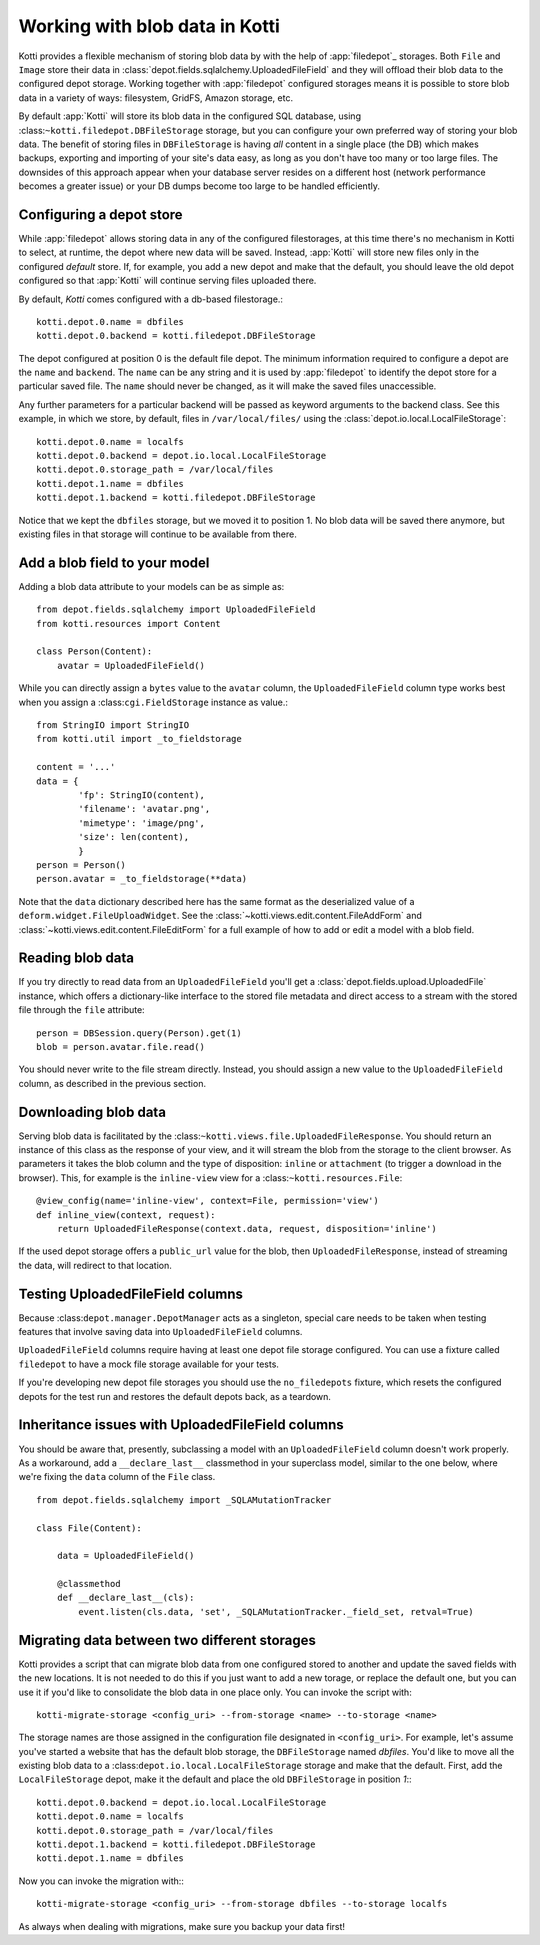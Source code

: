 .. _blobs:

Working with blob data in Kotti
===============================

Kotti provides a flexible mechanism of storing blob data by with the help of
:app:`filedepot`_ storages. Both ``File`` and ``Image`` store their data in
:class:`depot.fields.sqlalchemy.UploadedFileField` and they will offload their
blob data to the configured depot storage. Working together with
:app:`filedepot` configured storages means it is possible to store blob data in
a variety of ways: filesystem, GridFS, Amazon storage, etc. 

By default :app:`Kotti` will store its blob data in the configured SQL
database, using :class:``~kotti.filedepot.DBFileStorage`` storage, but you can
configure your own preferred way of storing your blob data. The benefit of
storing files in ``DBFileStorage`` is having *all* content in a single place
(the DB) which makes backups, exporting and importing of your site's data easy,
as long as you don't have too many or too large files. The downsides of this
approach appear when your database server resides on a different host (network
performance becomes a greater issue) or your DB dumps become too large to be
handled efficiently.

Configuring a depot store
-------------------------

While :app:`filedepot` allows storing data in any of the configured
filestorages, at this time there's no mechanism in Kotti to select, at runtime,
the depot where new data will be saved. Instead, :app:`Kotti` will store new
files only in the configured *default* store. If, for example, you add a new
depot and make that the default, you should leave the old depot configured so
that :app:`Kotti` will continue serving files uploaded there.

By default, `Kotti` comes configured with a db-based filestorage.::

    kotti.depot.0.name = dbfiles
    kotti.depot.0.backend = kotti.filedepot.DBFileStorage

The depot configured at position 0 is the default file depot. The minimum
information required to configure a depot are the ``name`` and ``backend``. The
``name`` can be any string and it is used by :app:`filedepot` to identify the
depot store for a particular saved file. The ``name`` should never be changed, as
it will make the saved files unaccessible.

Any further parameters for a particular backend will be passed as keyword
arguments to the backend class. See this example, in which we store, by
default, files in ``/var/local/files/`` using the
:class:`depot.io.local.LocalFileStorage`::

    kotti.depot.0.name = localfs
    kotti.depot.0.backend = depot.io.local.LocalFileStorage
    kotti.depot.0.storage_path = /var/local/files
    kotti.depot.1.name = dbfiles
    kotti.depot.1.backend = kotti.filedepot.DBFileStorage

Notice that we kept the ``dbfiles`` storage, but we moved it to position 1. No
blob data will be saved there anymore, but existing files in that storage will
continue to be available from there.

Add a blob field to your model
------------------------------
Adding a blob data attribute to your models can be as simple as::

    from depot.fields.sqlalchemy import UploadedFileField
    from kotti.resources import Content

    class Person(Content):
        avatar = UploadedFileField()

While you can directly assign a ``bytes`` value to the ``avatar`` column, the
``UploadedFileField`` column type works best when you assign a
:class:``cgi.FieldStorage`` instance as value.::

    from StringIO import StringIO
    from kotti.util import _to_fieldstorage

    content = '...'
    data = {
            'fp': StringIO(content),
            'filename': 'avatar.png', 
            'mimetype': 'image/png',
            'size': len(content),
            }
    person = Person()
    person.avatar = _to_fieldstorage(**data)

Note that the ``data`` dictionary described here has the same format as the
deserialized value of a ``deform.widget.FileUploadWidget``. See the
:class:`~kotti.views.edit.content.FileAddForm` and 
:class:`~kotti.views.edit.content.FileEditForm` for a full example
of how to add or edit a model with a blob field.

Reading blob data
-----------------

If you try directly to read data from an ``UploadedFileField`` you'll get a
:class:`depot.fields.upload.UploadedFile` instance, which offers a
dictionary-like interface to the stored file metadata and direct access to a
stream with the stored file through the ``file`` attribute::

    person = DBSession.query(Person).get(1)
    blob = person.avatar.file.read()

You should never write to the file stream directly. Instead, you should assign
a new value to the ``UploadedFileField`` column, as described in the previous
section.

Downloading blob data
---------------------

Serving blob data is facilitated by the
:class:``~kotti.views.file.UploadedFileResponse``. You should return an
instance of this class as the response of your view, and it will stream the
blob from the storage to the client browser. As parameters it takes the blob
column and the type of disposition: ``inline`` or ``attachment`` (to trigger a
download in the browser). This, for example is the ``inline-view`` view for a
:class:``~kotti.resources.File``::

    @view_config(name='inline-view', context=File, permission='view')
    def inline_view(context, request):
        return UploadedFileResponse(context.data, request, disposition='inline')

If the used depot storage offers a ``public_url`` value for the blob, then
``UploadedFileResponse``, instead of streaming the data, will redirect to that
location.

Testing UploadedFileField columns
---------------------------------

Because :class:``depot.manager.DepotManager`` acts as a singleton, special care
needs to be taken when testing features that involve saving data into
``UploadedFileField`` columns.

``UploadedFileField`` columns require having at least one depot file storage
configured. You can use a fixture called ``filedepot`` to have a mock file
storage available for your tests.

If you're developing new depot file storages you should use the
``no_filedepots`` fixture, which resets the configured depots for the test run
and restores the default depots back, as a teardown.

Inheritance issues with UploadedFileField columns
-------------------------------------------------

You should be aware that, presently, subclassing a model with an
``UploadedFileField`` column doesn't work properly.  As a workaround, add a 
``__declare_last__`` classmethod in your superclass model, similar to the one
below, where we're fixing the ``data`` column of the ``File`` class. ::

    from depot.fields.sqlalchemy import _SQLAMutationTracker

    class File(Content):

        data = UploadedFileField()

        @classmethod
        def __declare_last__(cls):
            event.listen(cls.data, 'set', _SQLAMutationTracker._field_set, retval=True)


Migrating data between two different storages
---------------------------------------------

Kotti provides a script that can migrate blob data from one configured stored
to another and update the saved fields with the new locations. It is not needed
to do this if you just want to add a new torage, or replace the default one,
but you can use it if you'd like to consolidate the blob data in one place
only. You can invoke the script with::

    kotti-migrate-storage <config_uri> --from-storage <name> --to-storage <name>

The storage names are those assigned in the configuration file designated in
``<config_uri>``. For example, let's assume you've started a website that has
the default blob storage, the ``DBFileStorage`` named *dbfiles*. You'd like to
move all the existing blob data to a :class:``depot.io.local.LocalFileStorage``
storage and make that the default. First, add the ``LocalFileStorage`` depot, 
make it the default and place the old ``DBFileStorage`` in position *1*:::

    kotti.depot.0.backend = depot.io.local.LocalFileStorage
    kotti.depot.0.name = localfs
    kotti.depot.0.storage_path = /var/local/files
    kotti.depot.1.backend = kotti.filedepot.DBFileStorage
    kotti.depot.1.name = dbfiles

Now you can invoke the migration with:::

    kotti-migrate-storage <config_uri> --from-storage dbfiles --to-storage localfs

As always when dealing with migrations, make sure you backup your data first!

.. _filedepot: https://pypi.python.org/pypi/filedepot/
